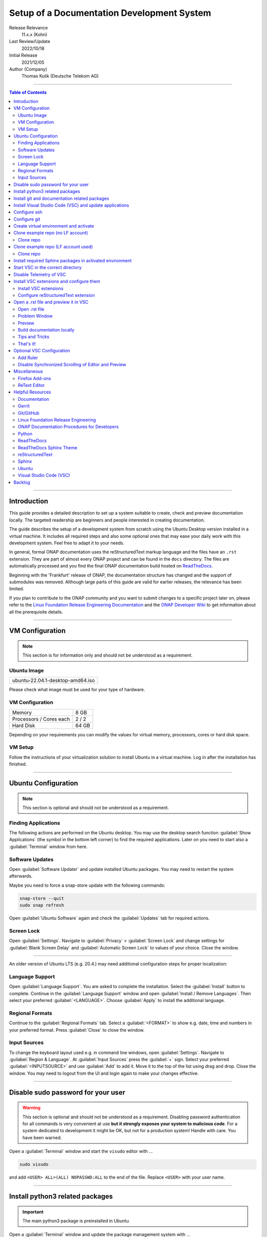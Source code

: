 .. This work is licensed under a Creative Commons Attribution 4.0 International
.. License. http://creativecommons.org/licenses/by/4.0
.. Copyright (C) 2021 Deutsche Telekom AG



*******************************************
Setup of a Documentation Development System
*******************************************


..
   #########################################################################
   HOW TO FILL THIS SECTION:

   Release Relevance
      Name the ONAP release(s) where this document has a relevance.
      ONAP release number (ONAP release name starting with a capital letter)
      Examples:
      8.0.0 (Honolulu) - 1.0.0 (Amsterdam)
      7.0.1 (Guilin) - 3.0.0 (Casablanca), 1.0.0 (Amsterdam)

   Last Review/Update
      Date of last review and/or update of this document.
      Add "none" for a new document. Add concrete date if reviewed/updated.
      Use en-US format (mm/dd/yyyy).

   Initial Release
      Initial release date of this document.
      Use en-US format (mm/dd/yyyy).

   Author (Company)
      Name of the author and company name. Use comma to separate.
      Example:
      Jane Doe (ACME), John Doe (ACME)

   ! PLEASE DO NOT CHANGE THE STRUCTURE OF THIS SECTION.
   ! PLEASE ADD ONLY REQUESTED INFORMATION BELOW!
   #########################################################################

Release Relevance
   11.x.x (Kohn)

Last Review/Update
   2022/10/18

Initial Release
   2021/12/05

Author (Company)
   Thomas Kulik (Deutsche Telekom AG)

-------------------------------------------------------------------------------

.. contents:: Table of Contents

-------------------------------------------------------------------------------

Introduction
============

This guide provides a detailed description to set up a system suitable to
create, check and preview documentation locally. The targeted readership are
beginners and people interested in creating documentation.

The guide describes the setup of a development system from scratch using the
Ubuntu Desktop version installed in a virtual machine. It includes all required
steps and also some optional ones that may ease your daily work with this
development system. Feel free to adapt it to your needs.

In general, formal ONAP documentation uses the reStructuredText markup language
and the files have an ``.rst`` extension. They are part of almost every ONAP
project and can be found in the ``docs`` directory. The files are automatically
processed and you find the final ONAP documentation build hosted on
`ReadTheDocs <https://docs.onap.org>`__.

Beginning with the 'Frankfurt' release of ONAP, the documentation structure has
changed and the support of submodules was removed. Although large parts of this
guide are valid for earlier releases, the relevance has been limited.

If you plan to contribute to the ONAP community and you want to submit changes
to a specific project later on, please refer to the
`Linux Foundation Release Engineering Documentation <https://docs.releng.linuxfoundation.org/>`__
and the `ONAP Developer Wiki <https://wiki.onap.org>`__ to get information
about all the prerequisite details.

-------------------------------------------------------------------------------

VM Configuration
================

.. note:: This section is for information only and should not be understood as
          a requirement.

Ubuntu Image
------------

+--------------------------------------+
| ubuntu-22.04.1-desktop-amd64.iso     |
+--------------------------------------+

Please check what image must be used for your type of hardware.

VM Configuration
----------------

+-------------------------+------------+
| Memory                  | 8 GB       |
+-------------------------+------------+
| Processors / Cores each | 2 / 2      |
+-------------------------+------------+
| Hard Disk               | 64 GB      |
+-------------------------+------------+

Depending on your requirements you can modify the values for virtual memory,
processors, cores or hard disk space.

VM Setup
--------

Follow the instructions of your virtualization solution to install Ubuntu in a
virtual machine. Log in after the installation has finished.

-------------------------------------------------------------------------------

Ubuntu Configuration
====================

.. note:: This section is optional and should not be understood as a
   requirement.

Finding Applications
--------------------

The following actions are performed on the Ubuntu desktop. You may use the
desktop search function :guilabel:`Show Applications` (the |ShowApp| symbol in
the bottom left corner) to find the required applications. Later on you need to
start also a :guilabel:`Terminal` window from here.

Software Updates
----------------

Open :guilabel:`Software Updater` and update installed Ubuntu packages.
You may need to restart the system afterwards.

Maybe you need to force a snap-store update with the following commands:

.. code-block:: bash

   snap-store --quit
   sudo snap refresh

Open :guilabel:`Ubuntu Software` again and check the :guilabel:`Updates` tab
for required actions. 

Screen Lock
-----------

Open :guilabel:`Settings`. Navigate to :guilabel:`Privacy` >
:guilabel:`Screen Lock` and change settings for :guilabel:`Blank Screen Delay`
and :guilabel:`Automatic Screen Lock` to values of your choice. Close the
window.

-------------------------------------------------------------------------------

An older version of Ubuntu LTS (e.g. 20.4.) may need additional configuration
steps for proper localization:

Language Support
----------------

Open :guilabel:`Language Support`. You are asked to complete the installation.
Select the :guilabel:`Install` button to complete. Continue in the
:guilabel:`Language Support` window and open
:guilabel:`Install / Remove Languages`. Then select your preferred
:guilabel:`<LANGUAGE>`. Choose :guilabel:`Apply` to install the additional
language.

Regional Formats
----------------

Continue to the :guilabel:`Regional Formats` tab. Select a
:guilabel:`<FORMAT>` to show e.g. date, time and numbers in your preferred
format. Press :guilabel:`Close` to close the window.

Input Sources
-------------

To change the keyboard layout used e.g. in command line windows, open
:guilabel:`Settings`. Navigate to :guilabel:`Region & Language`. At
:guilabel:`Input Sources` press the :guilabel:`+` sign. Select your preferred
:guilabel:`<INPUTSOURCE>` and use :guilabel:`Add` to add it. Move it to the top
of the list using drag and drop. Close the window. You may need to logout from
the UI and login again to make your changes effective.

-------------------------------------------------------------------------------

Disable sudo password for your user
===================================

.. warning:: This section is optional and should not be understood as a
   requirement. Disabling password authentication for all commands is very
   convenient at use **but it strongly exposes your system to malicious code**.
   For a system dedicated to development it might be OK, but not for a
   production system! Handle with care. You have been warned.

Open a :guilabel:`Terminal` window and start the ``visudo`` editor with ...

.. code-block:: bash

   sudo visudo

and add ``<USER> ALL=(ALL) NOPASSWD:ALL`` to the end of the file. Replace
``<USER>`` with your user name.

-------------------------------------------------------------------------------

Install python3 related packages
================================
..
   .. important:: The main python3 package is preinstalled in Ubuntu. But please
      ensure that python version 3.8 is also available on your system.

.. important:: The main python3 package is preinstalled in Ubuntu

Open a :guilabel:`Terminal` window and update the package management system
with ...

.. code-block:: bash

   cd ~
   sudo apt update
   sudo apt -y upgrade

Install python3 related packages with ...

.. code-block:: bash

   sudo apt install -y python3-pip \
                       build-essential \
                       libssl-dev \
                       libffi-dev \
                       python3-dev \
                       python3-virtualenv


Check the python3 version with ...

.. code-block:: bash

   python3 -V

..
   Install additional python version 3.8 and utils with ...
   
   .. code-block:: bash
   
      sudo apt install software-properties-common -y
      sudo add-apt-repository ppa:deadsnakes/ppa -y
      sudo apt update
      sudo apt install -y python3.8
      sudo apt install -y python3.8-distutils


-------------------------------------------------------------------------------

Install git and documentation related packages
==============================================

Install the required packages with ...

.. code-block:: bash

   sudo apt install -y git \
                       git-review \
                       python3-sphinx \
                       python3-doc8 \
                       docutils \
                       curl \
                       tox \
                       jq


Check git version and the path of the sphinx-build executable with ...

.. code-block:: bash

   git --version

   which sphinx-build

-------------------------------------------------------------------------------

Install Visual Studio Code (VSC) and update applications
========================================================

The following actions are performed on the Ubuntu desktop. You may use the
desktop search function :guilabel:`Show Applications` (the |ShowApp| symbol in
the bottom left corner) to find the required applications.

Open :guilabel:`Ubuntu Software` > :guilabel:`Development`, select
:guilabel:`vscode` (Visual Studio Code) and press :guilabel:`Install` to
install the integrated development environment (IDE).

Open :guilabel:`Ubuntu Software` > :guilabel:`Updates` to ensure that your
installed applications are up to date.

-------------------------------------------------------------------------------

Configure ssh
=============

If you already have a LF account and you have shared your public ssh key you
can finalize the configuration of this development system by updating your ssh
configuration in the ``~/.ssh`` directory by copying over ``config``,
``id_{algorithm}`` and ``id_{algorithm}.pub``

.. warning:: If your ssh key has been generated using the RSA SHA-1 hash
   algorithm, you may experience problems when connecting to other systems.

   The RSA SHA-1 hash algorithm has been quickly deprecated across operating
   systems and SSH clients because of various security vulnerabilities,
   with many of these technologies now outright denying the use of this
   algorithm. You need to create new ssh keys using a more secure algorithm.

   You may try to temporarily enable the insecure RSA SHA-1 hash algorithm by
   adding the line ``PubkeyAcceptedKeyTypes +ssh-rsa`` to your ssh ``config``
   file.

.. tip:: Please refer to the
   `Linux Foundation Release Engineering Documentation <https://docs.releng.linuxfoundation.org/>`__
   for additional information.

-------------------------------------------------------------------------------

Configure git
=============

Configure ``git`` and ``git-review`` with ...

.. code-block:: bash

   git config --global user.email "<GIT-EMAIL>"
   git config --global user.name "<GIT-USER>"
   git config --global --add gitreview.username "<GIT-USER>"
   git config --global gitreview.remote origin

Replace ``<GIT-EMAIL>`` and ``<GIT-USER>`` with your account details.

.. tip:: Please refer to the
   `Linux Foundation Release Engineering Documentation <https://docs.releng.linuxfoundation.org/>`__
   for additional information.

-------------------------------------------------------------------------------

Create virtual environment and activate
=======================================

In this guide, virtual environments are generally located in your home
directory under ``~/environments``. For the development of ONAP documentation
the virtual environment ``onapdocs`` is created. The full path is consequently
``~/environments/onapdocs``. 

.. important:: Currently an environment with python version 3.8 is required to
   build docs properly.

..
   .. code-block:: bash
   
      cd ~
      mkdir environments
      cd ~/environments
      virtualenv -p /usr/bin/python3.8 onapdocs
      cd ~/environments/onapdocs
      source bin/activate


.. code-block:: bash

   cd ~
   mkdir environments
   cd ~/environments
   python3 -m venv onapdocs
   cd ~/environments/onapdocs
   source bin/activate


To indicate that you are now working in an virtual environment, the prompt of
your terminal has changed. Now it starts with ``(onapdocs)``.

-------------------------------------------------------------------------------

Clone example repo (no LF account)
==================================

Clone repo
----------

For a quick start you can clone e.g. the ``doc`` repository even without a
Linux Foundation (LF) account with ...

.. code-block:: bash

   cd ~/environments/onapdocs
   git clone --branch master https://git.onap.org/doc/ ./doc

-------------------------------------------------------------------------------

Clone example repo (LF account used)
====================================

Clone repo
----------

.. code-block:: bash

   cd ~/environments/onapdocs
   git clone ssh://<GIT-USER>@gerrit.onap.org:29418/doc

-------------------------------------------------------------------------------

Install required Sphinx packages in activated environment
=========================================================

It is :strong:`important` to work in the ``onapdocs`` virtual environment. If
not already done, activate environment with ...

.. code-block:: bash

   cd ~/environments/onapdocs
   source bin/activate

To indicate that you are now working in an virtual environment, the prompt of
your terminal has changed. Now it starts with ``(onapdocs)``.

.. important:: Now you are installing packages only for the 'onapdocs' virtual
   environment.

..
   .. code-block:: bash
   
      pip3 install wheel \
                   sphinxcontrib-spelling \
                   pyenchant
   

.. code-block:: bash

   sudo pip3 install wheel


Continue with the installation of required packages. Use the file
``requirements-docs.txt`` for it. The file resides in the downloaded ``doc``
repository.

.. code-block:: bash

   sudo pip3 install -r doc/etc/requirements-docs.txt

-------------------------------------------------------------------------------

Start VSC in the correct directory
==================================

Start VSC (always) in the ``docs`` directory of your repository. For the
``doc`` repository used in this example do this with ...

.. code-block:: bash

   cd doc/docs
   code .

.. important:: Don't forget the ``.`` (dot) when you start Visual Studio Code.

.. tip:: ``~/environments/onapdocs/doc/docs`` is now your
   ``${workspaceFolder}`` because you have started VSC (``code .``) from here!

-------------------------------------------------------------------------------

Disable Telemetry of VSC
========================

In case you want to disable telemetry functionality of Visual Studio Code, open
:guilabel:`File` > :guilabel:`Preferences` > :guilabel:`Telemetry Settings` and
turn it ``off`` in the selection field.

In an older version of VSC you alternatively need to open
:guilabel:`File` > :guilabel:`Preferences` > :guilabel:`Settings` and
search for ``telemetry``. Then uncheck
:guilabel:`Telemetry: Enable Crash Reporter` and
:guilabel:`Telemetry: Enable Telemetry`

.. warning:: Extensions may be collecting their own usage data and are not
   controlled by the ``telemetry.enableTelemetry`` setting. Consult the
   specific extension's documentation to learn about its telemetry
   reporting and whether it can be disabled. See also
   https://code.visualstudio.com/docs/getstarted/telemetry

-------------------------------------------------------------------------------

Install VSC extensions and configure them
=========================================

Install VSC extensions
----------------------

Extension bring additional power to Visual Studio Code. To search and install
them, open :guilabel:`File` > :guilabel:`Preferences` > :guilabel:`Extensions`
or use the keyboard shortcut ``[Ctrl+Shift+X]``. Then enter the name of the
extension in the :guilabel:`Search Extensions in Marketplace` window.
Press :guilabel:`Install` if you have found the required extension.

.. important:: You will experience, that VSC asks you to install additional
   components (e.g. the Esbonio Language Server, Trond Snekvik
   reStructuredText Syntax Highlighting). It is important to allow VSC the
   installation!


Please install ...

+---------------------------------------+--------------------------------------+-------------+
| IDENTIFIER (search)                   | NAME                                 | TESTED      |
+=======================================+======================================+=============+
| ms-python.python                      | Python                               | v2022.14.0  |
+---------------------------------------+--------------------------------------+-------------+
| lextudio.restructuredtext             | reStructuredText                     | v189.1.0    |
+---------------------------------------+--------------------------------------+-------------+
| eamodio.gitlens                       | GitLens                              | v12.2.1     |
+---------------------------------------+--------------------------------------+-------------+
| streetsidesoftware.code-spell-checker | Code Spell Checker                   | v2.7.2      |
+---------------------------------------+--------------------------------------+-------------+

Close VSC and restart it using the ``code .`` command.

Configure reStructuredText extension
------------------------------------

To configure ``reStructuredText`` extension, open :guilabel:`File` >
:guilabel:`Preferences` > :guilabel:`Extensions` or use the keyboard shortcut
``[Ctrl+Shift+X]``. Then enter ``reStructuredText`` in the
:guilabel:`Search Extensions in Marketplace` window. After you have found the
extension press :guilabel:`Manage` (the little |GearSymb| symbol on the right
bottom) and select :guilabel:`Extension Settings`. A new windows in VSC shows
all the parameters.

We need to change values for ...

.. list-table::
    :header-rows: 0

* - Restructuredtext › Linter › Doc8: Executable Path
* - Restructuredtext › Linter › Rst-lint: Executable Path
* - Restructuredtext › Linter › Rstcheck: Executable Path
* - Esbonio › Sphinx: Build Dir
* - Esbonio › Sphinx: Conf Dir
* - Esbonio › Sphinx: Src Dir
* - Restructuredtext: Styles


.. important:: Ensure that you are changing parameters in :guilabel:`User`
   Settings and :strong:`not` in :guilabel:`Workspace` Settings.
   :guilabel:`User` Settings are applied globally - for every running instance
   of VSC.

.. tip:: If you experience problems adding the value to
   ``restructuredtext.styles`` via editing the ``settings.json`` in VSC, please
   use an external editor (e.g. ``vi``) to add the value.

Search the following parameter in the :guilabel:`Search settings` field and add
the listed values:

.. list-table:: VSC User Settings for reStructuredText
    :header-rows: 1

    * - PARAMETER (search)
      - VALUE
    * - restructuredtext.linter.doc8.executablePath
      - /usr/bin/doc8
    * - restructuredtext.linter.rst-lint.executablePath
      - /usr/bin/doc8
    * - restructuredtext.linter.rstcheck.executablePath
      - /usr/bin/doc8
    * - restructuredtext.styles
      - /usr/local/lib/python3.10/dist-packages/sphinx_rtd_theme/static/css/theme.css
    * - esbonio.sphinx.buildDir
      - ${workspaceFolder}/_build/html
    * - esbonio.sphinx.confDir
      - ${workspaceFolder}
    * - esbonio.sphinx.srcDir
      - ${workspaceFolder}


Close the :guilabel:`Extension Settings` window.

Close VSC and restart it using the ``code .`` command.

Your VSC User Settings file ``/home/<USER>/.config/Code/User/settings.json``
should now include the following entries:

.. code-block:: bash

   {
       "telemetry.telemetryLevel": "off",
       "restructuredtext.linter.doc8.executablePath": "/usr/bin/doc8",
       "restructuredtext.linter.rst-lint.executablePath": "/usr/bin/doc8",
       "restructuredtext.linter.rstcheck.executablePath": "/usr/bin/doc8",
       "esbonio.sphinx.buildDir": "${workspaceFolder}/_build/html",
       "esbonio.sphinx.confDir": "${workspaceFolder}",
       "esbonio.sphinx.srcDir": "${workspaceFolder}", 
       "restructuredtext.styles": [
         "/usr/local/lib/python3.10/dist-packages/sphinx_rtd_theme/static/css/theme.css"
       ]
   }

-------------------------------------------------------------------------------

Open a .rst file and preview it in VSC
======================================

Open .rst file
--------------

Select :guilabel:`View` > :guilabel:`Explorer`. Or use the |FileExpl| symbol in
the upper left corner. Expand the ``docs`` folder by clicking on the ``>``
symbol. Select the file ``index.rst``. The code shows up in the right pane
window of VSC.

Alternatively you can open this guide and see how it looks like in the
reStructuredText format. It can be found in ``docs/guides/onap-documentation``
and is named ``setup-of-a-doc-dev-system.rst``.

Problem Window
--------------

You may see problems with the reStructuredText markup because the code is
underlined in various colors. For the details select :guilabel:`View` >
:guilabel:`Problems` to open an additional window at the bottom of VSC.

When you select a specific entry in the problem list, the code window is
updated to show the related line in the code. To show only problems for the
:strong:`active` file in VSC, set the filter to
:guilabel:`Show Active File Only`.

Preview
-------

Now select :guilabel:`Preview To The Side` (the |Preview| symbol on the top
right) or use keyboard shortcut ``[Ctrl+k Ctrl+r]`` to open the preview window
on the right hand side. This may take a few seconds. The preview shows up and
renders the ``index.rst`` as it would look like on ReadTheDocs.

Build documentation locally
---------------------------

To build documentation locally use the ``tox`` command, check the output for
error messages and check the files using your favorite browser. 

.. code-block:: bash

    cd ~/environments/onapdocs/doc
    tox
    ... (checks are executed, docs are build, check logging output) ...
    cd docs/_build/html
    firefox ./index.html


Tips and Tricks
---------------

The learnings are ...

.. tip::
   - Start VSC always in the ``docs`` directory of the repository. Use the
     command ``code .``. Then navigate via VSC's :guilabel:`Explorer`
     |FileExpl| to the directory which contains the file you like to edit. VSC
     may ask you, which ``conf.py`` VSC should use. Choose the one which
     resides in the directory where you have started VSC. Check also the (blue)
     bottom line of VSC. There you see which ``conf.py`` is currently in use.
     The content of ``conf.py`` affects how the documentation is presented.
   - VSC may claim that some packages require an update. This can be easily
     fixed. VSC offers automatically to install or update the package.
   - Select the correct environment in the (blue) bottom line
     ``'onapdocs':venv``. Have also a view on the other interesting
     information (e.g. the ``conf.py`` which is currently in use).
   - First, close and reopen preview if preview is not shown properly.
   - Second, close and reopen VSC if preview is not shown properly.
   - Save your file if an error does not disappear after you have corrected it.
   - You can not navigate within the document structure by clicking the links
     in the preview. You always have to choose the correct file in the VSC
     :guilabel:`Explorer` window.

That's it!
----------

Congratulations, well done! You have configured a system well suited to
develop ONAP documentation and to master the challenges of reStructuredText.
Now have a look at all the different elements of reStructuredText and learn how
to use them properly. Or maybe you like to do some optional configurations at
your system first.

-------------------------------------------------------------------------------

Optional VSC Configuration
==========================

Add Ruler
---------

To add a ruler that indicates the line end at 79 characters, open
:guilabel:`File` > :guilabel:`Preferences` > :guilabel:`Settings` and enter
``ruler`` in the :guilabel:`Search settings` field. In
:guilabel:`Editor: Rulers` click on :guilabel:`Edit in settings.json` and add
the value ``79``. The result should look like this:

.. code-block:: bash

    "editor.rulers": [
        79
    ]

Disable Synchronized Scrolling of Editor and Preview
----------------------------------------------------

To disable the synchronized scrolling of editor and preview, open
:guilabel:`File` > :guilabel:`Preferences` > :guilabel:`Settings` and
search for ``Restructuredtext › Preview: Scroll``. Then uncheck
:guilabel:`Restructuredtext › Preview: Scroll Editor With Preview` and
:guilabel:`Restructuredtext › Preview: Scroll Preview With Editor`

-------------------------------------------------------------------------------

Miscellaneous
=============

.. note:: This section is optional and should not be understood as a
   requirement.

Firefox Add-ons
---------------

Open :guilabel:`Add-Ons and Themes`, then search and install the following
add-ons:

+------------------------------+-------------------------------+
| I don't care about cookies   | Get rid of cookie warnings.   |
+------------------------------+-------------------------------+
| UBlock Origin                | A wide-spectrum blocker.      |
+------------------------------+-------------------------------+
| LastPass Password Manager    | Used in the Linux Foundation. |
+------------------------------+-------------------------------+

ReText Editor
-------------

Install this simple editor with ...

.. code-block:: bash

   sudo apt install -y retext

-------------------------------------------------------------------------------

Helpful Resources
=================

This is a collection of helpful resources if you want to extend and deepen your
knowledge.

Documentation
-------------

- `Write The Docs: Documentation Guide <https://www.writethedocs.org/guide>`__
- `Techwriter Documatt Blog <https://techwriter.documatt.com/>`__

Gerrit
------

- `LF RelEng Gerrit Guide <https://docs.releng.linuxfoundation.org/en/latest/gerrit.html>`_

Git/GitHub
----------

- `GitHub Authentication <https://docs.github.com/en/authentication>`__
- `How To Install Git on Ubuntu 20.04 <https://www.digitalocean.com/community/tutorials/how-to-install-git-on-ubuntu-20-04>`__
- `LF RelEng Git Guide <https://docs.releng.linuxfoundation.org/en/latest/git.html>`__

Linux Foundation Release Engineering
------------------------------------

- `LF RelEng Documentation (recommended reading) <https://docs.releng.linuxfoundation.org>`__


ONAP Documentation Procedures for Developers
--------------------------------------------

- `Procedure #1 for the ONAP Documentation Team <https://wiki.onap.org/x/-IpkBg>`__
- `Procedure #2 for all other ONAP Project Teams <https://wiki.onap.org/x/w4IEBw>`__

Python
------

- `Install Python for Most Features <https://docs.restructuredtext.net/articles/prerequisites.html#install-python-for-most-features>`__
- `How To Install Python 3 and Set Up a Programming Environment on an Ubuntu 20.04 Server <https://www.digitalocean.com/community/tutorials/how-to-install-python-3-and-set-up-a-programming-environment-on-an-ubuntu-20-04-server>`__
- `Using Python environments in VS Code <https://code.visualstudio.com/docs/python/environments>`__
- `Getting Started with Python in VS Code <https://code.visualstudio.com/docs/python/python-tutorial>`__
- `Linux Foundation Docs Conf (obsolete) <https://pypi.org/project/lfdocs-conf/>`__

ReadTheDocs
-----------

- `Documentation <https://docs.readthedocs.io/en/stable/>`__
- `Tutorial <https://docs.readthedocs.io/en/stable/tutorial/>`__
- `GitHub <https://github.com/readthedocs/readthedocs.org/>`__

ReadTheDocs Sphinx Theme
------------------------

- `ReadTheDocs Sphinx Theme (recommended reading) <https://sphinx-rtd-theme.readthedocs.io/en/stable/>`__
- `ReadTheDocs Sphinx Theme Configuration <https://sphinx-rtd-theme.readthedocs.io/en/latest/configuring.html>`__

reStructuredText
----------------

- `reStructuredText Directives <https://docutils.sourceforge.io/docs/ref/rst/directives.html>`__
- `reStructuredText and Sphinx Cheat Sheet I <https://thomas-cokelaer.info/tutorials/sphinx/rest_syntax.html>`__
- `reStructuredText and Sphinx Cheat Sheet II <https://docs.typo3.org/m/typo3/docs-how-to-document/master/en-us/WritingReST/CheatSheet.html>`__


..
  currently unavailable
  - `Online reStructuredText Editor <http://rst.ninjs.org/#>`__


Sphinx
------

- `Sphinx Documentation Generator <https://www.sphinx-doc.org/en/master/>`__

Ubuntu
------

- `Virtualized Ubuntu Desktop Edition <https://linuxconfig.org/ubuntu-20-04-system-requirements>`__

Visual Studio Code (VSC)
------------------------

- `VSC Basic Editing <https://code.visualstudio.com/docs/editor/codebasics>`__
- `Code Formatting with Prettier in Visual Studio Code <https://www.digitalocean.com/community/tutorials/code-formatting-with-prettier-in-visual-studio-code>`__
- `VSC Icons <https://github.com/microsoft/vscode-icons>`__
- `reStructuredText Extension <https://docs.restructuredtext.net/>`__

-------------------------------------------------------------------------------

Backlog
=======

There are still some open topics or issues in this guide. They are subject
for one of the upcoming releases.

 - fix issues with virtual environments using different python versions
 - consider ``pandoc`` in this guide?
 - keyboard shortcut ``[Ctrl+Shift+X]`` or :kbd:`Ctrl` + :kbd:`Shift` +
   :kbd:`X` Is this a problem in the RTD theme?
 - use ``menuselection``
   :menuselection:`My --> Software --> Some menu --> Some sub menu 1`?
 - evaluate and add VSC extension to "draw" tables in an aided way
 - add infos for config files, e.g. ``conf.py``, ``conf.yaml``
 - find the reason for VSC error message
   ``Substitution definition "ShowApp" empty or invalid.``
 - find the reason for VSC error message
   ``Unexpected indentation``
 - find a solution to wrap lines in VSC automatically (79 chars limit)
 - add a table explaining the role of installed packages/extensions in every
   section

..
   #########################################################################
   EMBEDDED PICTURES & ICONS BELOW
   #########################################################################

.. |ShowApp| image:: ./media/view-app-grid-symbolic.svg
   :width: 20

.. |Preview| image:: ./media/PreviewOnRightPane_16x.svg
   :width: 20

.. |FileExpl| image:: ./media/files.svg
   :width: 20

.. |GearSymb| image:: ./media/gear.svg
   :width: 20
